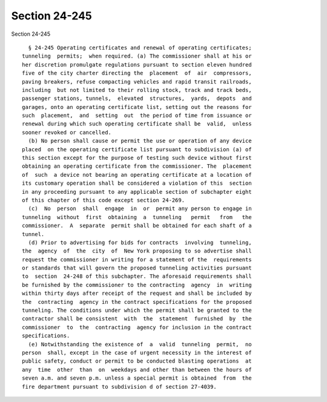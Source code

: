 Section 24-245
==============

Section 24-245 ::    
        
     
        § 24-245 Operating certificates and renewal of operating certificates;
      tunneling  permits;  when required. (a) The commissioner shall at his or
      her discretion promulgate regulations pursuant to section eleven hundred
      five of the city charter directing the  placement  of  air  compressors,
      paving breakers, refuse compacting vehicles and rapid transit railroads,
      including  but not limited to their rolling stock, track and track beds,
      passenger stations, tunnels,  elevated  structures,  yards,  depots  and
      garages, onto an operating certificate list, setting out the reasons for
      such  placement,  and  setting  out  the period of time from issuance or
      renewal during which such operating certificate shall be  valid,  unless
      sooner revoked or cancelled.
        (b) No person shall cause or permit the use or operation of any device
      placed  on the operating certificate list pursuant to subdivision (a) of
      this section except for the purpose of testing such device without first
      obtaining an operating certificate from the commissioner. The  placement
      of  such  a device not bearing an operating certificate at a location of
      its customary operation shall be considered a violation of this  section
      in any proceeding pursuant to any applicable section of subchapter eight
      of this chapter of this code except section 24-269.
        (c)  No  person  shall  engage  in  or  permit any person to engage in
      tunneling  without  first  obtaining  a  tunneling   permit   from   the
      commissioner.  A  separate  permit shall be obtained for each shaft of a
      tunnel.
        (d) Prior to advertising for bids for contracts  involving  tunneling,
      the  agency  of  the  city  of  New York proposing to so advertise shall
      request the commissioner in writing for a statement of the  requirements
      or standards that will govern the proposed tunneling activities pursuant
      to  section  24-248 of this subchapter. The aforesaid requirements shall
      be furnished by the commissioner to the contracting  agency  in  writing
      within thirty days after receipt of the request and shall be included by
      the  contracting  agency in the contract specifications for the proposed
      tunneling. The conditions under which the permit shall be granted to the
      contractor shall be consistent  with  the  statement  furnished  by  the
      commissioner  to  the  contracting  agency for inclusion in the contract
      specifications.
        (e) Notwithstanding the existence of  a  valid  tunneling  permit,  no
      person  shall, except in the case of urgent necessity in the interest of
      public safety, conduct or permit to be conducted blasting operations  at
      any  time  other  than  on  weekdays and other than between the hours of
      seven a.m. and seven p.m. unless a special permit is obtained  from  the
      fire department pursuant to subdivision d of section 27-4039.
    
    
    
    
    
    
    